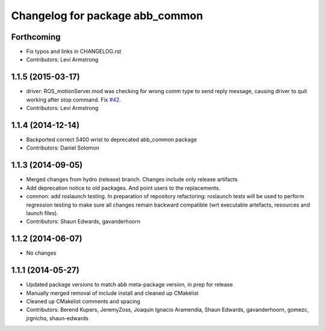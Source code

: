 ^^^^^^^^^^^^^^^^^^^^^^^^^^^^^^^^
Changelog for package abb_common
^^^^^^^^^^^^^^^^^^^^^^^^^^^^^^^^

Forthcoming
-----------
* Fix typos and links in CHANGELOG.rst
* Contributors: Levi Armstrong

1.1.5 (2015-03-17)
------------------
* driver: ROS_motionServer.mod was checking for wrong comm type to send reply
  message, causing driver to quit working after stop command.
  Fix `#42 <https://github.com/ros-industrial/abb/issues/42>`_.
* Contributors: Levi Armstrong

1.1.4 (2014-12-14)
------------------
* Backported correct 5400 wrist to deprecated abb_common package
* Contributors: Daniel Solomon

1.1.3 (2014-09-05)
------------------
* Merged changes from hydro (release) branch.  Changes include only release artifacts
* Add deprecation notice to old packages.
  And point users to the replacements.
* common: add roslaunch testing.
  In preparation of repository refactoring: roslaunch tests will be
  used to perform regression testing to make sure all changes remain
  backward compatible (wrt executable artefacts, resources and launch
  files).
* Contributors: Shaun Edwards, gavanderhoorn

1.1.2 (2014-06-07)
------------------
* No changes

1.1.1 (2014-05-27)
------------------
* Updated package versions to match abb meta-package version, in prep for release
* Manually merged removal of include install and cleaned up CMakelist
* Cleaned up CMakelist comments and spacing
* Contributors: Berend Kupers, JeremyZoss, Joaquín Ignacio Aramendía, Shaun Edwards, gavanderhoorn, gomezc, jrgnicho, shaun-edwards
